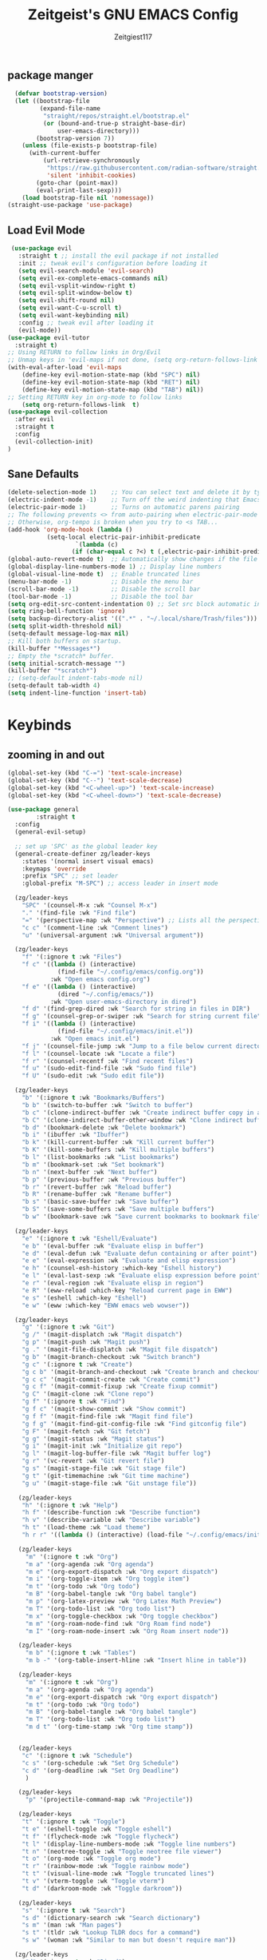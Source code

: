 #+TITLE: Zeitgeist's GNU EMACS Config
#+AUTHOR: Zeitgiest117
#+STARTUP: showeverything
#+OPTIONS: toc:2
#+PROPERTY: header-args :tangle ~/.config/emacs/config.el

** package manger
#+begin_src emacs-lisp
  (defvar bootstrap-version)
  (let ((bootstrap-file
         (expand-file-name
          "straight/repos/straight.el/bootstrap.el"
          (or (bound-and-true-p straight-base-dir)
              user-emacs-directory)))
        (bootstrap-version 7))
    (unless (file-exists-p bootstrap-file)
      (with-current-buffer
          (url-retrieve-synchronously
           "https://raw.githubusercontent.com/radian-software/straight.el/develop/install.el"
           'silent 'inhibit-cookies)
        (goto-char (point-max))
        (eval-print-last-sexp)))
    (load bootstrap-file nil 'nomessage))
(straight-use-package 'use-package)
#+end_src

** Load Evil Mode
#+begin_src emacs-lisp
 (use-package evil
   :straight t ;; install the evil package if not installed
   :init ;; tweak evil's configuration before loading it
   (setq evil-search-module 'evil-search)
   (setq evil-ex-complete-emacs-commands nil)
   (setq evil-vsplit-window-right t)
   (setq evil-split-window-below t)
   (setq evil-shift-round nil)
   (setq evil-want-C-u-scroll t)
   (setq evil-want-keybinding nil)
   :config ;; tweak evil after loading it
   (evil-mode))
(use-package evil-tutor
  :straight t)
;; Using RETURN to follow links in Org/Evil 
;; Unmap keys in 'evil-maps if not done, (setq org-return-follows-link t) will not work
(with-eval-after-load 'evil-maps
	(define-key evil-motion-state-map (kbd "SPC") nil)
	(define-key evil-motion-state-map (kbd "RET") nil)
	(define-key evil-motion-state-map (kbd "TAB") nil))
;; Setting RETURN key in org-mode to follow links
	(setq org-return-follows-link  t)
(use-package evil-collection
  :after evil
  :straight t
  :config
  (evil-collection-init)
)
#+end_src

** Sane Defaults
#+begin_src emacs-lisp
  (delete-selection-mode 1)    ;; You can select text and delete it by typing.
  (electric-indent-mode -1)    ;; Turn off the weird indenting that Emacs does by default.
  (electric-pair-mode 1)       ;; Turns on automatic parens pairing
  ;; The following prevents <> from auto-pairing when electric-pair-mode is on.
  ;; Otherwise, org-tempo is broken when you try to <s TAB...
  (add-hook 'org-mode-hook (lambda ()
  			 (setq-local electric-pair-inhibit-predicate
  					 `(lambda (c)
  					(if (char-equal c ?<) t (,electric-pair-inhibit-predicate c))))))
  (global-auto-revert-mode t)  ;; Automatically show changes if the file has changed
  (global-display-line-numbers-mode 1) ;; Display line numbers
  (global-visual-line-mode t)  ;; Enable truncated lines
  (menu-bar-mode -1)           ;; Disable the menu bar 
  (scroll-bar-mode -1)         ;; Disable the scroll bar
  (tool-bar-mode -1)           ;; Disable the tool bar
  (setq org-edit-src-content-indentation 0) ;; Set src block automatic indent to 0 instead of 2.
  (setq ring-bell-function 'ignore)
  (setq backup-directory-alist '((".*" . "~/.local/share/Trash/files"))) ;; change backup saves location to trash folder
  (setq split-width-threshold nil)
  (setq-default message-log-max nil)
  ;; Kill both buffers on startup.
  (kill-buffer "*Messages*")
  ;; Empty the *scratch* buffer.
  (setq initial-scratch-message "")
  (kill-buffer "*scratch*")
  ;; (setq-default indent-tabs-mode nil)
  (setq-default tab-width 4)
  (setq indent-line-function 'insert-tab)
#+end_src

* Keybinds
** zooming in and out
#+begin_src emacs-lisp
(global-set-key (kbd "C-=") 'text-scale-increase)
(global-set-key (kbd "C--") 'text-scale-decrease)
(global-set-key (kbd "<C-wheel-up>") 'text-scale-increase)
(global-set-key (kbd "<C-wheel-down>") 'text-scale-decrease)
#+end_src
#+begin_src emacs-lisp
  (use-package general
          :straight t    
  	:config
  	(general-evil-setup)

  	;; set up 'SPC' as the global leader key
  	(general-create-definer zg/leader-keys
  	  :states '(normal insert visual emacs)
  	  :keymaps 'override
  	  :prefix "SPC" ;; set leader
  	  :global-prefix "M-SPC") ;; access leader in insert mode

  	(zg/leader-keys
  	  "SPC" '(counsel-M-x :wk "Counsel M-x")
  	  "." '(find-file :wk "Find file")
  	  "=" '(perspective-map :wk "Perspective") ;; Lists all the perspective keybindings
  	  "c c" '(comment-line :wk "Comment lines")
  	  "u" '(universal-argument :wk "Universal argument"))

  	(zg/leader-keys
  	  "f" '(:ignore t :wk "Files")    
  	  "f c" '((lambda () (interactive)
  				(find-file "~/.config/emacs/config.org")) 
  			  :wk "Open emacs config.org")
  	  "f e" '((lambda () (interactive)
  				(dired "~/.config/emacs/")) 
  			  :wk "Open user-emacs-directory in dired")
  	  "f d" '(find-grep-dired :wk "Search for string in files in DIR")
  	  "f g" '(counsel-grep-or-swiper :wk "Search for string current file")
  	  "f i" '((lambda () (interactive)
  				(find-file "~/.config/emacs/init.el")) 
  			  :wk "Open emacs init.el")
  	  "f j" '(counsel-file-jump :wk "Jump to a file below current directory")
  	  "f l" '(counsel-locate :wk "Locate a file")
  	  "f r" '(counsel-recentf :wk "Find recent files")
  	  "f u" '(sudo-edit-find-file :wk "Sudo find file")
  	  "f U" '(sudo-edit :wk "Sudo edit file"))

  	(zg/leader-keys
  	  "b" '(:ignore t :wk "Bookmarks/Buffers")
  	  "b b" '(switch-to-buffer :wk "Switch to buffer")
  	  "b c" '(clone-indirect-buffer :wk "Create indirect buffer copy in a split")
  	  "b C" '(clone-indirect-buffer-other-window :wk "Clone indirect buffer in new window")
  	  "b d" '(bookmark-delete :wk "Delete bookmark")
  	  "b i" '(ibuffer :wk "Ibuffer")
  	  "b k" '(kill-current-buffer :wk "Kill current buffer")
  	  "b K" '(kill-some-buffers :wk "Kill multiple buffers")
  	  "b l" '(list-bookmarks :wk "List bookmarks")
  	  "b m" '(bookmark-set :wk "Set bookmark")
  	  "b n" '(next-buffer :wk "Next buffer")
  	  "b p" '(previous-buffer :wk "Previous buffer")
  	  "b r" '(revert-buffer :wk "Reload buffer")
  	  "b R" '(rename-buffer :wk "Rename buffer")
  	  "b s" '(basic-save-buffer :wk "Save buffer")
  	  "b S" '(save-some-buffers :wk "Save multiple buffers")
  	  "b w" '(bookmark-save :wk "Save current bookmarks to bookmark file"))

  	(zg/leader-keys
  	  "e" '(:ignore t :wk "Eshell/Evaluate")    
  	  "e b" '(eval-buffer :wk "Evaluate elisp in buffer")
  	  "e d" '(eval-defun :wk "Evaluate defun containing or after point")
  	  "e e" '(eval-expression :wk "Evaluate and elisp expression")
  	  "e h" '(counsel-esh-history :which-key "Eshell history")
  	  "e l" '(eval-last-sexp :wk "Evaluate elisp expression before point")
  	  "e r" '(eval-region :wk "Evaluate elisp in region")
  	  "e R" '(eww-reload :which-key "Reload current page in EWW")
  	  "e s" '(eshell :which-key "Eshell")
  	  "e w" '(eww :which-key "EWW emacs web wowser"))

  	(zg/leader-keys
  	  "g" '(:ignore t :wk "Git")    
  	  "g /" '(magit-displatch :wk "Magit dispatch")
  	  "g p" '(magit-push :wk "Magit push")
  	  "g ." '(magit-file-displatch :wk "Magit file dispatch")
  	  "g b" '(magit-branch-checkout :wk "Switch branch")
  	  "g c" '(:ignore t :wk "Create") 
  	  "g c b" '(magit-branch-and-checkout :wk "Create branch and checkout")
  	  "g c c" '(magit-commit-create :wk "Create commit")
  	  "g c f" '(magit-commit-fixup :wk "Create fixup commit")
  	  "g C" '(magit-clone :wk "Clone repo")
  	  "g f" '(:ignore t :wk "Find") 
  	  "g f c" '(magit-show-commit :wk "Show commit")
  	  "g f f" '(magit-find-file :wk "Magit find file")
  	  "g f g" '(magit-find-git-config-file :wk "Find gitconfig file")
  	  "g F" '(magit-fetch :wk "Git fetch")
  	  "g g" '(magit-status :wk "Magit status")
  	  "g i" '(magit-init :wk "Initialize git repo")
  	  "g l" '(magit-log-buffer-file :wk "Magit buffer log")
  	  "g r" '(vc-revert :wk "Git revert file")
  	  "g s" '(magit-stage-file :wk "Git stage file")
  	  "g t" '(git-timemachine :wk "Git time machine")
  	  "g u" '(magit-stage-file :wk "Git unstage file"))

  	 (zg/leader-keys
  	  "h" '(:ignore t :wk "Help")
  	  "h f" '(describe-function :wk "Describe function")
  	  "h v" '(describe-variable :wk "Describe variable")
  	  "h t" '(load-theme :wk "Load theme")    
  	  "h r r" '((lambda () (interactive) (load-file "~/.config/emacs/init.el")) :wk "Reload emacs config"))

  	 (zg/leader-keys
  	   "m" '(:ignore t :wk "Org")
  	   "m a" '(org-agenda :wk "Org agenda")
  	   "m e" '(org-export-dispatch :wk "Org export dispatch")
  	   "m i" '(org-toggle-item :wk "Org toggle item")
  	   "m t" '(org-todo :wk "Org todo")
  	   "m B" '(org-babel-tangle :wk "Org babel tangle")
  	   "m p" '(org-latex-preview :wk "Org Latex Math Preview")
  	   "m T" '(org-todo-list :wk "Org todo list")
  	   "m x" '(org-toggle-checkbox :wk "Org toggle checkbox")
  	   "m m" '(org-roam-node-find :wk "Org Roam find node")
  	   "m I" '(org-roam-node-insert :wk "Org Roam insert node"))

  	 (zg/leader-keys
  	   "m b" '(:ignore t :wk "Tables")
  	   "m b -" '(org-table-insert-hline :wk "Insert hline in table"))

  	 (zg/leader-keys
  	   "m" '(:ignore t :wk "Org")
  	   "m a" '(org-agenda :wk "Org agenda")
  	   "m e" '(org-export-dispatch :wk "Org export dispatch")
  	   "m t" '(org-todo :wk "Org todo")
  	   "m B" '(org-babel-tangle :wk "Org babel tangle")
  	   "m T" '(org-todo-list :wk "Org todo list")
  	   "m d t" '(org-time-stamp :wk "Org time stamp"))

   
  	 (zg/leader-keys
  	  "c" '(:ignore t :wk "Schedule") 
  	  "c s" '(org-schedule :wk "Set Org Schedule")
  	  "c d" '(org-deadline :wk "Set Org Deadline")
  	   )

  	 (zg/leader-keys
  	   "p" '(projectile-command-map :wk "Projectile"))

  	 (zg/leader-keys
  	  "t" '(:ignore t :wk "Toggle")
  	  "t e" '(eshell-toggle :wk "Toggle eshell")
  	  "t f" '(flycheck-mode :wk "Toggle flycheck")
  	  "t l" '(display-line-numbers-mode :wk "Toggle line numbers")
  	  "t n" '(neotree-toggle :wk "Toggle neotree file viewer")
  	  "t o" '(org-mode :wk "Toggle org mode")
  	  "t r" '(rainbow-mode :wk "Toggle rainbow mode")
  	  "t t" '(visual-line-mode :wk "Toggle truncated lines")
  	  "t v" '(vterm-toggle :wk "Toggle vterm")
  	  "t d" '(darkroom-mode :wk "Toggle darkroom"))

  	 (zg/leader-keys
  	  "s" '(:ignore t :wk "Search")
  	  "s d" '(dictionary-search :wk "Search dictionary")
  	  "s m" '(man :wk "Man pages")
  	  "s t" '(tldr :wk "Lookup TLDR docs for a command")
  	  "s w" '(woman :wk "Similar to man but doesn't require man"))

  	(zg/leader-keys
  	   "d" '(:ignore t :wk "Dired")
  	   "d d" '(dired :wk "Open dired")
  	   "d j" '(dired-jump :wk "Dired jump to current")
  	   "d n" '(neotree-dir :wk "Open directory in neotree")
  	   "d p" '(peep-dired :wk "Peep-dired"))

  	(zg/leader-keys
  	  "o" '(:ignore t :wk "Open")
  	  "o d" '(dashboard-open :wk "Dashboard")
  	  "o e" '(elfeed :wk "Elfeed RSS")
  	  "o f" '(make-frame :wk "Open buffer in new frame")
  	  "o F" '(select-frame-by-name :wk "Select frame by name"))

  	 (zg/leader-keys
  	  "w" '(:ignore t :wk "Windows")
  	  ;; Window splits
  	  "w c" '(evil-window-delete :wk "Close window")
  	  "w n" '(evil-window-new :wk "New window")
  	  "w s" '(evil-window-split :wk "Horizontal split window")
  	  "w v" '(evil-window-vsplit :wk "Vertical split window")
  	  ;; Window motions
  	  "w h" '(evil-window-left :wk "Window left")
  	  "w j" '(evil-window-down :wk "Window down")
  	  "w k" '(evil-window-up :wk "Window up")
  	  "w l" '(evil-window-right :wk "Window right")
  	  "w w" '(evil-window-next :wk "Goto next window")
  	  ;; Move Windows
  	  "w H" '(buf-move-left :wk "Buffer move left")
  	  "w J" '(buf-move-down :wk "Buffer move down")
  	  "w K" '(buf-move-up :wk "Buffer move up")
  	  "w L" '(buf-move-right :wk "Buffer move right"))
  )
#+end_src
* git
#+begin_src emacs-lisp
    (use-package git-timemachine
      :straight t
  	:after git-timemachine
  	:hook (evil-normalize-keymaps . git-timemachine-hook)
  	:config
  	  (evil-define-key 'normal git-timemachine-mode-map (kbd "C-j") 'git-timemachine-show-previous-revision)
  	  (evil-define-key 'normal git-timemachine-mode-map (kbd "C-k") 'git-timemachine-show-next-revision)
  )
  (use-package magit :straight t)
#+end_src
* Fonts
#+begin_src emacs-lisp
(defun my/set-fonts ()
  (interactive)
  ;; Set font based on existing ones
  (cond
   ((find-font (font-spec :name "Monaspace Krypton Var"))
    (set-face-attribute 'default nil :font "Monaspace Krypton Var" :height 140 :weight 'medium)
    (set-face-attribute 'bold nil :weight 'extra-bold))
   ((find-font (font-spec :name "Monaspace Krypton Var"))
    (set-face-attribute 'default nil :font "Monaspace Krypton Var" :height 140)))
  (custom-set-faces
   '(tab-bar ((t (:height 0.9))))
   '(mode-line ((t (:height 0.9))))
   '(mode-line-inactive ((t (:inherit mode-line))))
   '(line-number ((t (:height 0.8 :inherit shadow))))
   '(line-number-current-line ((t (:inherit line-number))))
   '(breadcrumb-face ((t (:height 0.8))))
   '(breadcrumb-imenu-leef-face ((t (:height 1.0))))
   '(breadcrumb-project-leef-face ((t (:height 0.8))))))

;; Run on start
(add-hook 'after-init-hook #'my/set-fonts)
(add-hook 'server-after-make-frame-hook #'my/set-fonts)
;; Uncomment the following line if line spacing needs adjusting.
(setq-default line-spacing 0.12)
(use-package rainbow-mode :straight t)
#+end_src

* GUI shit
gooey shit

** turning off toolbars and scrollbars
#+begin_src emacs-lisp
  (menu-bar-mode -1)
  (tool-bar-mode -1)
  (scroll-bar-mode -1)
#+end_src

** Line numbers and truncated lines
#+begin_src emacs-lisp
  (global-display-line-numbers-mode 1)
  (setq display-line-numbers-type 'relative)
  (global-visual-line-mode t)
#+end_src

* Which Key
which fucking keys do i use, is this moonlight sonata?

#+begin_src emacs-lisp
(use-package which-key
  :straight t
	:init
	  (which-key-mode 1)
	:config
	(setq which-key-side-window-location 'bottom
		which-key-sort-order #'which-key-key-order-alpha
		which-key-sort-uppercase-first nil
-add-column-padding 1
-max-display-columns nil
		which-key-min-display-lines 6
		which-key-side-window-slot -10
		which-key-side-window-max-height 0.25
		which-key-idle-delay 0.8
		which-key-max-description-length 25
		which-key-allow-imprecise-window-fit nil
		which-key-separator " → " ))
#+end_src
* IVY (counsel)
#+begin_src emacs-lisp
(use-package counsel
	:straight t
	:after ivy
	:diminish
	:config (counsel-mode))

(use-package ivy
	:straight t
	:bind
	;; ivy-resume resumes the last Ivy-based completion.
	(("C-c C-r" . ivy-resume)
	 ("C-x B" . ivy-switch-buffer-other-window))
	:custom
	(setq ivy-use-virtual-buffers t)
	(setq ivy-count-format "(%d/%d) ")
	(setq enable-recursive-minibuffers t)
	:diminish
	:config
	(ivy-mode))

(use-package all-the-icons-ivy-rich
	:straight t
	:init (all-the-icons-ivy-rich-mode 1))

(use-package ivy-rich
	:after ivy
	:straight t
	:init (ivy-rich-mode 1) ;; this gets us descriptions in M-x.
	:custom
	(ivy-virtual-abbreviate 'full
	 ivy-rich-switch-buffer-align-virtual-buffer t
	 ivy-rich-path-style 'abbrev)
	:config
	(ivy-set-display-transformer 'ivy-switch-buffer
								 'ivy-rich-switch-buffer-transformer))
#+end_src
* Org Mode
** Enabling table of contents
#+begin_src emacs-lisp
(use-package toc-org
    :straight t
	:commands toc-org-enable
	:init (add-hook 'org-mode-hook 'toc-org-enable))

(use-package citeproc :straight t)
;;(use-package org-pandoc)
#+end_src

** Org styling
*** Superstar
#+begin_src emacs-lisp
(use-package org-superstar :straight t)
(setq
;;    org-superstar-headline-bullets-list '("⁖" "⁖" "⁖" "⁖" "⁖")
)
;;(add-hook 'org-mode-hook (lambda () (org-superstar-mode 1)))
(setq org-ellipsis " ≫");; 
#+end_src

*** Olivetti
#+begin_src emacs-lisp
(use-package olivetti
  :straight t
  :config
  (message "Olivetti configuration loaded")
  (setq-default olivetti-body-width 110))

(add-hook 'org-mode-hook 'olivetti-mode)
(add-hook 'org-mode-hook (lambda () (display-line-numbers-mode 0)))
(defun org-agenda-open-hook ()
  "Hook to be run when org-agenda is opened"
  (olivetti-mode))

#+end_src

*** Org Modern
#+begin_src emacs-lisp
(use-package org-modern
  :straight t
  :hook
  (org-mode . global-org-modern-mode)
  :custom ;; disable a bunch of shit i find useless
 (org-modern-todo nil)
 (org-modern-todo-faces nil)
 (org-modern-date nil)
 (org-modern-date-active nil)
 (org-modern-date-inactive nil)
 (org-modern-done nil)
 (org-modern-label nil)
 (org-modern-agenda nil)
 (org-modern-timestamp nil)
 (org-modern-progress nil)
 (org-modern-progress-faces nil)
 (org-modern-priority nil)
 (org-modern-priority-faces nil)
 (org-modern-symbol nil)
 (org-modern-statistics nil)
 (org-modern-tags nil)
 (org-modern-faces nil)
 (org-modern-label-border nil)
)
#+end_src

*** Org Tempo 
an org mode package that is installed with emacs but not enabled by default that lets you do cool shit faster like all the source code blocks in this config for example:

| Type the below and press TAB | Expands to...                           |
|------------------------------+-----------------------------------------|
| <a                           | '#+BEGIN_EXPORT ascii' … '#+END_EXPORT  |
| <c                           | '#+BEGIN_CENTER' … '#+END_CENTER'       |
| <C                           | '#+BEGIN_COMMENT' … '#+END_COMMENT'     |
| <e                           | '#+BEGIN_EXAMPLE' … '#+END_EXAMPLE'     |
| <E                           | '#+BEGIN_EXPORT' … '#+END_EXPORT'       |
| <h                           | '#+BEGIN_EXPORT html' … '#+END_EXPORT'  |
| <l                           | '#+BEGIN_EXPORT latex' … '#+END_EXPORT' |
| <q                           | '#+BEGIN_QUOTE' … '#+END_QUOTE'         |
| <s                           | '#+BEGIN_SRC' … '#+END_SRC'             |
| <v                           | '#+BEGIN_VERSE' … '#+END_VERSE'         |

#+begin_src emacs-lisp 
  (require 'org-tempo)
#+end_src

*** Org PDF
#+begin_src emacs-lisp
(setq org-latex-listings 'minted
      org-latex-packages-alist '(("" "minted"))
      org-latex-pdf-process
      '("pdflatex -shell-escape -interaction nonstopmode -output-directory %o %f"
        "pdflatex -shell-escape -interaction nonstopmode -output-directory %o %f"
        "pdflatex -shell-escape -interaction nonstopmode -output-directory %o %f"))
(setq org-format-latex-options (plist-put org-format-latex-options :scale 2.0))
(setq org-latex-pdf-process
      '("latexmk -shell-escape -f -pdf %f"))
#+end_src

*** Org Roam
#+begin_src emacs-lisp
(use-package org-roam
:straight t
:defer t
:hook (org-mode . org-roam-db-autosync-enable)
:config
(setq org-roam-directory (file-truename "~/Notes/roam"))
(setq org-roam-db-location (file-truename "~/Notes/roam/org-roam.db"))
)
(use-package websocket
    :straight t
    :after org-roam)

(use-package org-roam-ui
    :straight t
    :after org-roam ;; or :after org
;;         normally we'd recommend hooking orui after org-roam, but since org-roam does not have
;;         a hookable mode anymore, you're advised to pick something yourself
;;         if you don't care about startup time, use
;;  :hook (after-init . org-roam-ui-mode)
    :config
    (setq org-roam-ui-sync-theme t
          org-roam-ui-follow t
          org-roam-ui-update-on-save t
          org-roam-ui-open-on-start t))
#+end_src

** Org Agenda
#+begin_src emacs-lisp
  (setq org-agenda-files 
		'("~/Notes/Tasks.org"))
#+end_src
** Org Babel Settings
#+begin_src emacs-lisp
(use-package org-auto-tangle
:straight t
:defer t
:hook (org-mode . org-auto-tangle-mode)
:config
(setq org-auto-tangle-default t))

#+end_src

* Projectile
projekts in muh emaks
#+begin_src emacs-lisp
(use-package projectile
    :straight t
	:diminish
	:config
	(projectile-mode 1))
#+end_src
* LANGUAGE SUPPORT
Emacs has built-in programming language modes for Lisp, Scheme, DSSSL, Ada, ASM, AWK, C, C++, Fortran, Icon, IDL (CORBA), IDLWAVE, Java, Javascript, M4, Makefiles, Metafont, Modula2, Object Pascal, Objective-C, Octave, Pascal, Perl, Pike, PostScript, Prolog, Python, Ruby, Simula, SQL, Tcl, Verilog, and VHDL.  Other languages will require you to install additional modes.

#+begin_src emacs-lisp
  (use-package haskell-mode :straight t)
  (use-package lua-mode :straight t)
  (use-package yuck-mode :straight t)
  (use-package markdown-mode :straight t)
#+end_src
** Diminish
#+begin_src emacs-lisp
  (use-package diminish :straight t)
#+end_src
** Flycheck
check it bro, ur code aint lookin so fly
#+begin_src emacs-lisp
  (use-package flycheck
  :straight t
  :defer t
  :diminish
  :init (global-flycheck-mode))
#+end_src
** Company
[[https://company-mode.github.io/][Company]] is a text completion framework for Emacs. The name stands for "complete anything".  Completion will start automatically after you type a few letters. Use M-n and M-p to select, <return> to complete or <tab> to complete the common part.

#+begin_src emacs-lisp
(use-package company
    :straight t
	:defer 2
	:diminish
	:custom
	(company-begin-commands '(self-insert-command))
	(company-idle-delay .1)
	(company-minimum-prefix-length 2)
	(company-show-numbers t)
	(company-tooltip-align-annotations 't)
	(global-company-mode t))

(use-package company-box
    :straight t
	:after company
	:diminish
	:hook (company-mode . company-box-mode))
#+end_src
* Vterm
Vterm is a terminal emulator within Emacs.  The 'shell-file-name' setting sets the shell to be used in M-x shell, M-x term, M-x ansi-term and M-x vterm.  By default, the shell is set to 'fish' but could change it to 'bash' or 'zsh' if you prefer.

#+begin_src emacs-lisp
(use-package vterm
:straight t
:config
(setq shell-file-name "/bin/sh"
		vterm-max-scrollback 5000))
#+end_src
** Vterm-Toggle 
[[https://github.com/jixiuf/vterm-toggle][vterm-toggle]] toggles between the vterm buffer and whatever buffer you are editing.

#+begin_src emacs-lisp
(use-package vterm-toggle
    :straight t
	:after vterm
	:config
	(setq vterm-toggle-fullscreen-p nil)
	(setq vterm-toggle-scope 'project)
	(add-to-list 'display-buffer-alist
				 '((lambda (buffer-or-name _)
					   (let ((buffer (get-buffer buffer-or-name)))
						 (with-current-buffer buffer
						   (or (equal major-mode 'vterm-mode)
							   (string-prefix-p vterm-buffer-name (buffer-name buffer))))))
					(display-buffer-reuse-window display-buffer-at-bottom)
					;;(display-buffer-reuse-window display-buffer-in-direction)
					;;display-buffer-in-direction/direction/dedicated is added in emacs27
					;;(direction . bottom)
					;;(dedicated . t) ;dedicated is supported in emacs27
					(reusable-frames . visible)
					(window-height . 0.3))))
#+end_src
* Sudo Edit
sudo edit is a package that lets you edit files that require sudo privileges or switch over to editing with sudo privileges

#+begin_src emacs-lisp
(use-package sudo-edit
    :straight t
	:config
	  (zg/leader-keys
		"f u" '(sudo-edit-find-file :wk "Sudo find file")
		"f U" '(sudo-edit :wk "Sudo edit file")))
#+end_src

* File Mangagment
** Dired
file managment
#+begin_src emacs-lisp
  (use-package dired-open
    :straight t
	:config
	(setq dired-open-extensions '(("gif" . "sxiv")
								  ("jpg" . "sxiv")
								  ("png" . "sxiv")
								  ("pdf" . "zathura")
								  ("mkv" . "mpv")
								  ("mp4" . "mpv"))))

#+end_src

** Neotree 
file tree on the side

#+begin_src emacs-lisp
(use-package neotree
    :straight t
	:config
	(setq neo-smart-open t
		  neo-show-hidden-files t
		  neo-window-width 25 
		  neo-window-fixed-size nil
		  inhibit-compacting-font-caches t
		  projectile-switch-project-action 'neotree-projectile-action) 
		  ;; truncate long file names in neotree
		  (add-hook 'neo-after-create-hook
			 #'(lambda (_)
				 (with-current-buffer (get-buffer neo-buffer-name)
				   (setq truncate-lines t)
				   (setq word-wrap nil)
				   (make-local-variable 'auto-hscroll-mode)
				   (setq auto-hscroll-mode nil)))))
;; show hidden files

#+end_src
* Theming
r/unixporn


** color scheme
the building blocks of rice
#+begin_src emacs-lisp
(use-package doom-themes
  :straight t
  :config
  (doom-themes-org-config)
  (load-theme 'doom-gruvbox t)
  :init
  ;; (setq doom-themes-enable-bold t
  ;;       doom-themes-enable-italic t)
  ;; (doom-themes-org-config)
)
#+end_src

** Transparency
#+begin_src emacs-lisp
  (add-to-list 'default-frame-alist '(alpha-background . 90)) ; For all new frames henceforth
#+end_src

** Modeline
#+begin_src emacs-lisp
  (use-package doom-modeline
	:straight t
	:init (doom-modeline-mode 1)
	:config
	(setq doom-modeline-height 35      ;; sets modeline height
		  doom-modeline-bar-width 5    ;; sets right bar width
		  doom-modeline-persp-name t   ;; adds perspective name to modeline
		  doom-modeline-persp-icon t
		  doom-modeline-enable-word-count t)) ;; adds folder icon next to persp name
#+end_src

** Dashboard
#+begin_src emacs-lisp
  (use-package dashboard
	:straight t 
	:init
	(setq initial-buffer-choice 'dashboard-open)
	(setq dashboard-set-heading-icons t)
	(setq dashboard-set-file-icons t)
	;; (setq dashboard-banner-logo-title "Emacs Is More Than A Text Editor!")
	;;(setq dashboard-startup-banner 'logo) ;; use standard emacs logo as banner
	(setq dashboard-startup-banner "/home/nightwing/.config/emacs/images/emacs-dash.txt")  ;; use custom image as banner
	(setq dashboard-center-content t) ;; set to 't' for centered content
	(setq dashboard-items '((recents . 5)
							(agenda . 3)
							;; (bookmarks . 3)
							(projects . 3)))
	:custom
	(dashboard-modify-heading-icons '((recents . "file-text")
									  (bookmarks . "book")))
	:config
	(dashboard-setup-startup-hook))
#+end_src
